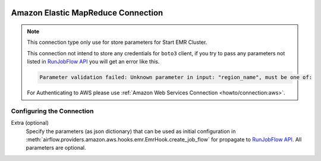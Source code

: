  .. Licensed to the Apache Software Foundation (ASF) under one
    or more contributor license agreements.  See the NOTICE file
    distributed with this work for additional information
    regarding copyright ownership.  The ASF licenses this file
    to you under the Apache License, Version 2.0 (the
    "License"); you may not use this file except in compliance
    with the License.  You may obtain a copy of the License at

 ..   http://www.apache.org/licenses/LICENSE-2.0

 .. Unless required by applicable law or agreed to in writing,
    software distributed under the License is distributed on an
    "AS IS" BASIS, WITHOUT WARRANTIES OR CONDITIONS OF ANY
    KIND, either express or implied.  See the License for the
    specific language governing permissions and limitations
    under the License.

.. _howto/connection:emr:

Amazon Elastic MapReduce Connection
===================================

.. note::
  This connection type only use for store parameters for Start EMR Cluster.

  This connection not intend to store any credentials for ``boto3`` client, if you try to pass any
  parameters not listed in `RunJobFlow API <https://docs.aws.amazon.com/emr/latest/APIReference/API_RunJobFlow.html>`_
  you will get an error like this.

  .. code-block:: text

      Parameter validation failed: Unknown parameter in input: "region_name", must be one of:

  For Authenticating to AWS please use :ref:`Amazon Web Services Connection <howto/connection:aws>`.

Configuring the Connection
--------------------------

Extra (optional)
    Specify the parameters (as json dictionary) that can be used as initial configuration
    in :meth:`airflow.providers.amazon.aws.hooks.emr.EmrHook.create_job_flow` for propagate to
    `RunJobFlow API <https://docs.aws.amazon.com/emr/latest/APIReference/API_RunJobFlow.html>`_.
    All parameters are optional.
